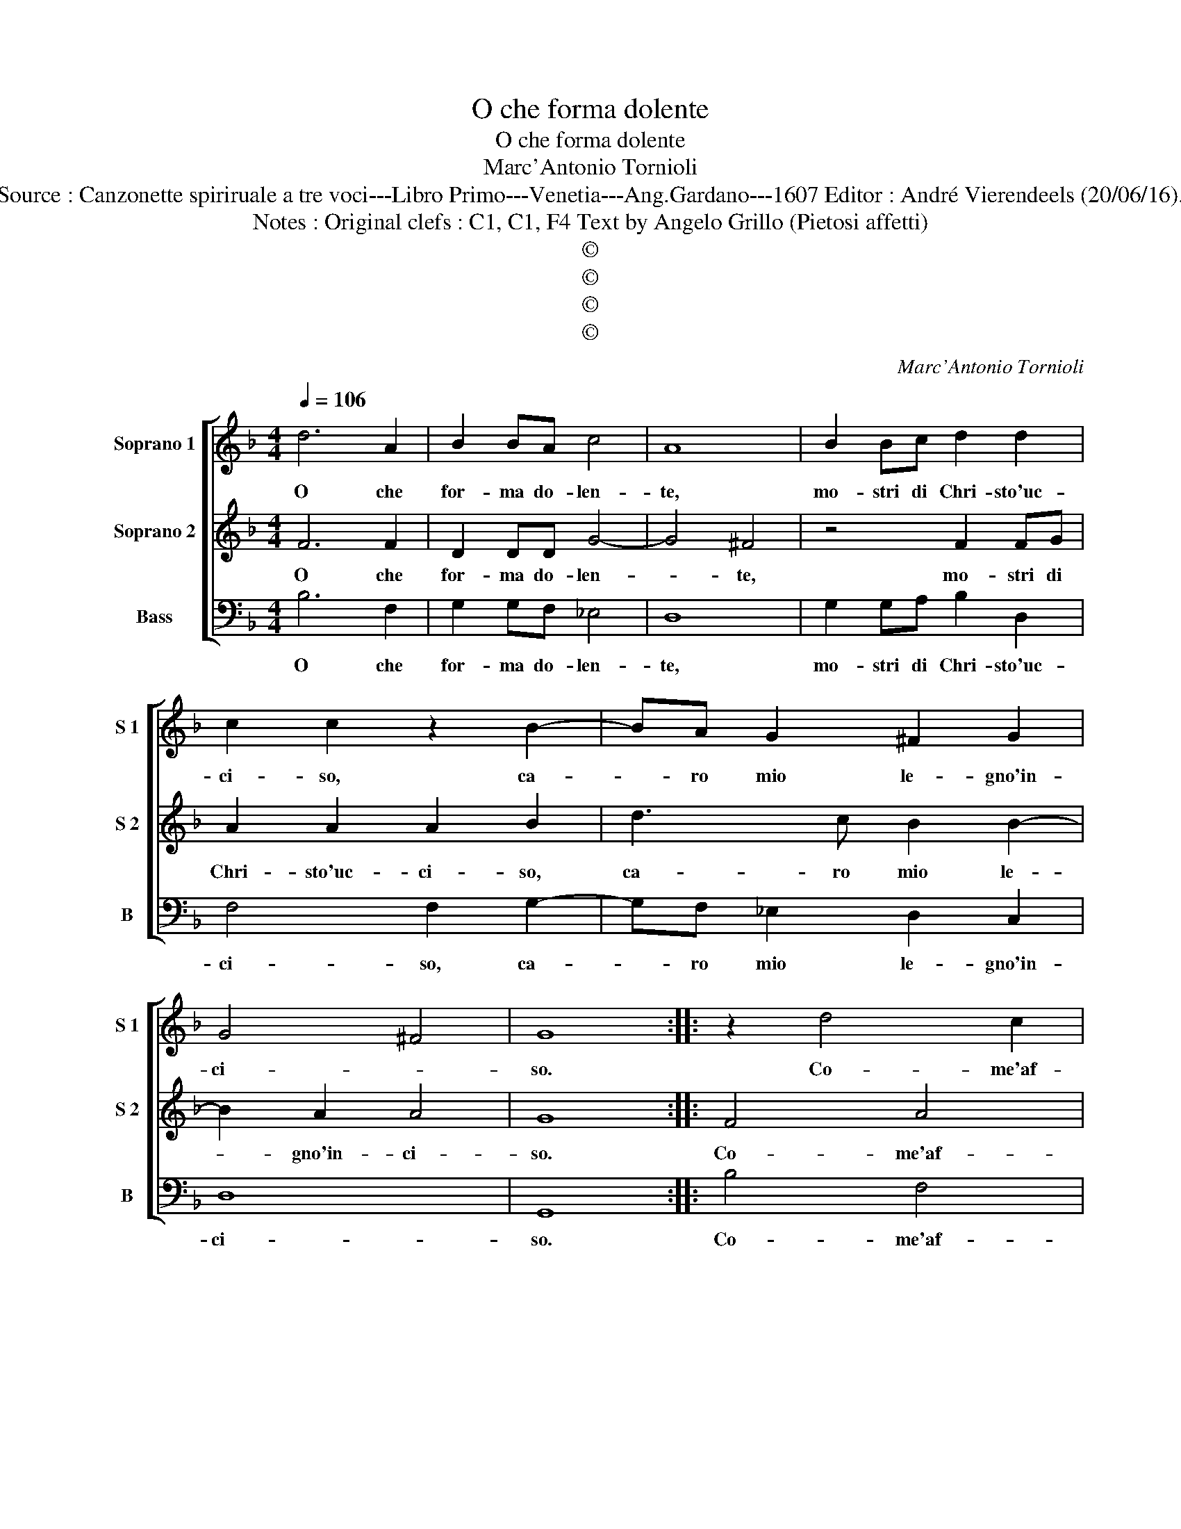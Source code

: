 X:1
T:O che forma dolente
T:O che forma dolente
T:Marc'Antonio Tornioli
T:Source : Canzonette spiriruale a tre voci---Libro Primo---Venetia---Ang.Gardano---1607 Editor : André Vierendeels (20/06/16).
T:Notes : Original clefs : C1, C1, F4 Text by Angelo Grillo (Pietosi affetti)
T:©
T:©
T:©
T:©
C:Marc'Antonio Tornioli
Z:©
%%score [ 1 2 3 ]
L:1/8
Q:1/4=106
M:4/4
K:F
V:1 treble nm="Soprano 1" snm="S 1"
V:2 treble nm="Soprano 2" snm="S 2"
V:3 bass nm="Bass" snm="B"
V:1
 d6 A2 | B2 BA c4 | A8 | B2 Bc d2 d2 | c2 c2 z2 B2- | BA G2 ^F2 G2 | G4 ^F4 | G8 :: z2 d4 c2 | %9
w: O che|for- ma do- len-|te,|mo- stri di Chri- sto'uc-|ci- so, ca-|* ro mio le- gno'in-|ci- *|so.|Co- me'af-|
 B4 c2 c2 | d4 d4 | c4 B4 | A8 | G4 D4 | z4 F2 G2 | A2 c2 c2 =B2 | c4 B2 c2 | d4 d2 z c | G8 | A8 | %20
w: flit- to Gie-|su mi|sei pre-|sen-|te, ahi,|men- tre'io|qui ti mi- *|ro, men- tre'in|me ti so-|spi-|ro,|
 z4 A2 GF | G2 c2 c2 =B2 | c2 B2 B2 A2 | B2 B2 G2 B2 | AGFE D4- | D4 E2 F2- | F2 E2 D4 | E4 d4 | %28
w: ca- ra mia|pia- ga'e dol- ce|mio do- lo- *|re, fa san- gue'il|pian- t'e cro- ci- fis-|* so'il co-||re, fa|
 B2 d2 cBAG | F4 B2 F2 | c2 A2 =B2 c2 | A8 | G8 :| %33
w: san- gue pian- t'e cro- ci-|fis- so, e|cro- ci- fis- so'il|co-|re.|
V:2
 F6 F2 | D2 DD G4- | G4 ^F4 | z4 F2 FG | A2 A2 A2 B2 | d3 c B2 B2- | B2 A2 A4 | G8 :: F4 A4 | %9
w: O che|for- ma do- len-|* te,|mo- stri di|Chri- sto'uc- ci- so,|ca- ro mio le-|* gno'in- ci-|so.|Co- me'af-|
 G4 A2 G2 | ^F4 G4 | AA F3 E/D/ E2 | F2 ED C2 D2 | E4 F4 | F2 G2 A4- | A2 G2 D4 | E4 z4 | %17
w: flit- to Gie-|su mi|sei pre- sen- * * *||te, ahi,|men- tre'io qui|_ ti mi-|ro,|
 D2 E2 F2 F2- | F2 F2 E4 | F8 | d2 cB A2 =B2 | c2 G2 d2 d2 | _e2 d2 c4 | B2 d2 B2 d2 | cBAG F4 | %25
w: men- tre'in me ti|_ so- spi-|ro,|ca- ra mia pia- ga'e|dol- ce mio do-|lo- * *|re, fa san- gue'il|pian- t'e cro- ci- fis-|
 B2 d2 c2 A2 | AB c4 =B2 | c4 B4 | G2 B2 AGFE | D4 D2 D2 | E2 F2 F2 E2 | ^F2 G3 F/E/ F2 | G8 :| %33
w: so, e cro- ci-|fis- so'il co- *|re, fa|san- gua pian- t'e cro- ci-|fis- so, e|cro- ci- fis- so'il|co- * * * *|re.|
V:3
 B,6 F,2 | G,2 G,F, _E,4 | D,8 | G,2 G,A, B,2 D,2 | F,4 F,2 G,2- | G,F, _E,2 D,2 C,2 | D,8 | %7
w: O che|for- ma do- len-|te,|mo- stri di Chri- sto'uc-|ci- so, ca-|* ro mio le- gno'in-|ci-|
 G,,8 :: B,4 F,4 | G,4 F,2 _E,2 | D,4 B,,4 | F,,4 G,,4 | F,,8 | C,4 B,,4 | D,2 E,2 F,4- | %15
w: so.|Co- me'af-|flit- to Gie-|su mi|sei pre-|sen-|te, ahi,|men- tre'io qui|
 F,2 E,2 G,4 | C,4 G,,2 A,,2 | B,,4 B,,2 A,,2 | C,8 | F,8 | B,2 A,G, F,2 D,2 | E,4 G,4 | %22
w: _ ti mi-|ro, men- tre'in|me ti so-|spi-|ro,|ca- ra mia pia- ga'e|dol- ce|
 C,2 D,2 _E,2 F,2 | B,,4 z4 | z4 z2 B,2 | G,2 B,2 A,G,F,E, | D,2 C,2 G,4 | C,4 z4 | z8 | %29
w: mio do- lo- *|re,|fa|san- gue pian- t'e cro- ci-|fis- so'il co-|re,||
 z2 B,2 G,2 B,2 | A,G,F,E, D,2 C,2 | D,8 | G,,8 :| %33
w: fa san- gue|pian- t'e cro- ci- fis- so'il|co-|re.|

